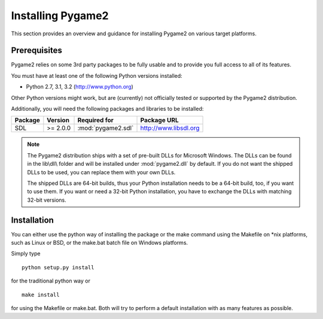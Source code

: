 Installing Pygame2
==================
This section provides an overview and guidance for installing Pygame2 on various
target platforms.

Prerequisites
-------------
Pygame2 relies on some 3rd party packages to be fully usable and to provide you
full access to all of its features.

You must have at least one of the following Python versions installed:

* Python 2.7, 3.1, 3.2 (http://www.python.org)

Other Python versions might work, but are (currently) not officially tested or
supported by the Pygame2 distribution.

Additionally, you will need the following packages and libraries to be
installed:

======= ======== ================== =====================
Package Version  Required for       Package URL
======= ======== ================== =====================
SDL     >= 2.0.0 :mod:`pygame2.sdl` http://www.libsdl.org
======= ======== ================== =====================

.. note::
    The Pygame2 distribution ships with a set of pre-built DLLs for Microsoft
    Windows. The DLLs can be found in the lib\\dll\\ folder and will be installed
    under :mod:`pygame2.dll` by default. If you do not want the shipped DLLs to
    be used, you can replace them with your own DLLs.
    
    The shipped DLLs are 64-bit builds, thus your Python installation needs to
    be a 64-bit build, too, if you want to use them. If you want or need a
    32-bit Python installation, you have to exchange the DLLs with matching
    32-bit versions.

Installation
------------
You can either use the python way of installing the package or the make
command using the Makefile on *nix platforms, such as Linux or BSD, or the
make.bat batch file on Windows platforms.

Simply type ::

  python setup.py install
  
for the traditional python way or ::

  make install
  
for using the Makefile or make.bat. Both will try to perform a default
installation with as many features as possible.

